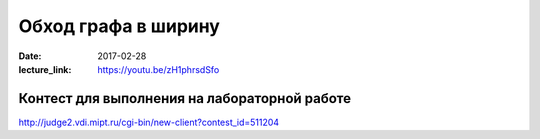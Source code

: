 Обход графа в ширину
#####################

:date: 2017-02-28
:lecture_link: https://youtu.be/zH1phrsdSfo



Контест для выполнения на лабораторной работе
=============================================

http://judge2.vdi.mipt.ru/cgi-bin/new-client?contest_id=511204
